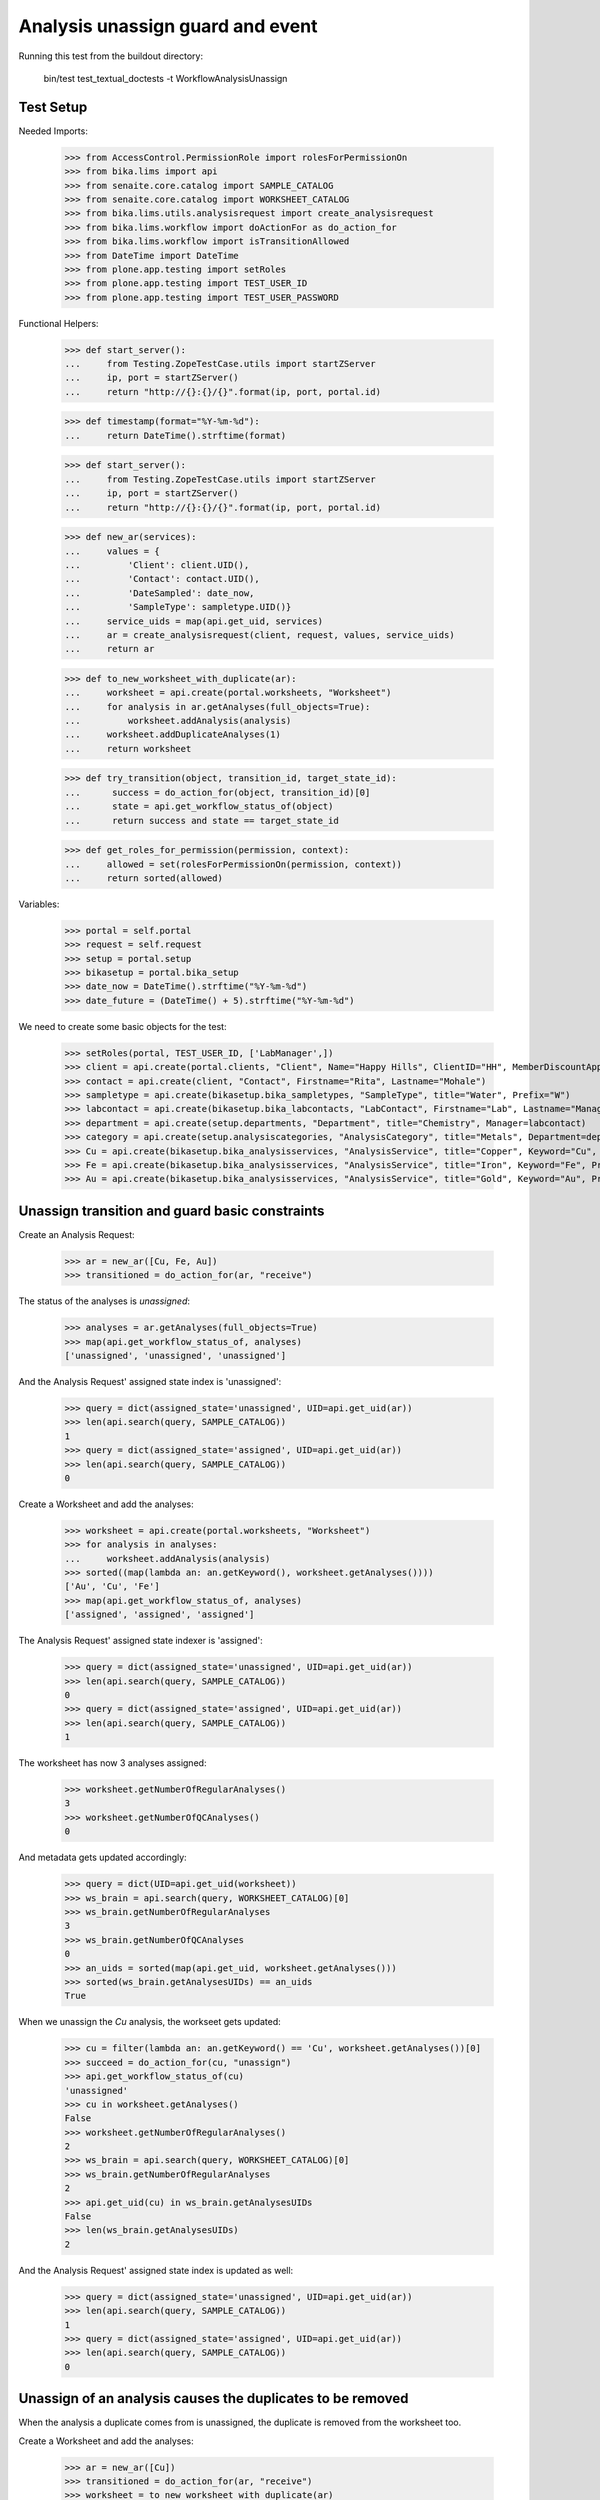 Analysis unassign guard and event
---------------------------------

Running this test from the buildout directory:

    bin/test test_textual_doctests -t WorkflowAnalysisUnassign


Test Setup
..........

Needed Imports:

    >>> from AccessControl.PermissionRole import rolesForPermissionOn
    >>> from bika.lims import api
    >>> from senaite.core.catalog import SAMPLE_CATALOG
    >>> from senaite.core.catalog import WORKSHEET_CATALOG
    >>> from bika.lims.utils.analysisrequest import create_analysisrequest
    >>> from bika.lims.workflow import doActionFor as do_action_for
    >>> from bika.lims.workflow import isTransitionAllowed
    >>> from DateTime import DateTime
    >>> from plone.app.testing import setRoles
    >>> from plone.app.testing import TEST_USER_ID
    >>> from plone.app.testing import TEST_USER_PASSWORD

Functional Helpers:

    >>> def start_server():
    ...     from Testing.ZopeTestCase.utils import startZServer
    ...     ip, port = startZServer()
    ...     return "http://{}:{}/{}".format(ip, port, portal.id)

    >>> def timestamp(format="%Y-%m-%d"):
    ...     return DateTime().strftime(format)

    >>> def start_server():
    ...     from Testing.ZopeTestCase.utils import startZServer
    ...     ip, port = startZServer()
    ...     return "http://{}:{}/{}".format(ip, port, portal.id)

    >>> def new_ar(services):
    ...     values = {
    ...         'Client': client.UID(),
    ...         'Contact': contact.UID(),
    ...         'DateSampled': date_now,
    ...         'SampleType': sampletype.UID()}
    ...     service_uids = map(api.get_uid, services)
    ...     ar = create_analysisrequest(client, request, values, service_uids)
    ...     return ar

    >>> def to_new_worksheet_with_duplicate(ar):
    ...     worksheet = api.create(portal.worksheets, "Worksheet")
    ...     for analysis in ar.getAnalyses(full_objects=True):
    ...         worksheet.addAnalysis(analysis)
    ...     worksheet.addDuplicateAnalyses(1)
    ...     return worksheet

    >>> def try_transition(object, transition_id, target_state_id):
    ...      success = do_action_for(object, transition_id)[0]
    ...      state = api.get_workflow_status_of(object)
    ...      return success and state == target_state_id

    >>> def get_roles_for_permission(permission, context):
    ...     allowed = set(rolesForPermissionOn(permission, context))
    ...     return sorted(allowed)


Variables:

    >>> portal = self.portal
    >>> request = self.request
    >>> setup = portal.setup
    >>> bikasetup = portal.bika_setup
    >>> date_now = DateTime().strftime("%Y-%m-%d")
    >>> date_future = (DateTime() + 5).strftime("%Y-%m-%d")

We need to create some basic objects for the test:

    >>> setRoles(portal, TEST_USER_ID, ['LabManager',])
    >>> client = api.create(portal.clients, "Client", Name="Happy Hills", ClientID="HH", MemberDiscountApplies=True)
    >>> contact = api.create(client, "Contact", Firstname="Rita", Lastname="Mohale")
    >>> sampletype = api.create(bikasetup.bika_sampletypes, "SampleType", title="Water", Prefix="W")
    >>> labcontact = api.create(bikasetup.bika_labcontacts, "LabContact", Firstname="Lab", Lastname="Manager")
    >>> department = api.create(setup.departments, "Department", title="Chemistry", Manager=labcontact)
    >>> category = api.create(setup.analysiscategories, "AnalysisCategory", title="Metals", Department=department)
    >>> Cu = api.create(bikasetup.bika_analysisservices, "AnalysisService", title="Copper", Keyword="Cu", Price="15", Category=category.UID(), Accredited=True)
    >>> Fe = api.create(bikasetup.bika_analysisservices, "AnalysisService", title="Iron", Keyword="Fe", Price="10", Category=category.UID())
    >>> Au = api.create(bikasetup.bika_analysisservices, "AnalysisService", title="Gold", Keyword="Au", Price="20", Category=category.UID())


Unassign transition and guard basic constraints
...............................................

Create an Analysis Request:

    >>> ar = new_ar([Cu, Fe, Au])
    >>> transitioned = do_action_for(ar, "receive")

The status of the analyses is `unassigned`:

    >>> analyses = ar.getAnalyses(full_objects=True)
    >>> map(api.get_workflow_status_of, analyses)
    ['unassigned', 'unassigned', 'unassigned']

And the Analysis Request' assigned state index is 'unassigned':

    >>> query = dict(assigned_state='unassigned', UID=api.get_uid(ar))
    >>> len(api.search(query, SAMPLE_CATALOG))
    1
    >>> query = dict(assigned_state='assigned', UID=api.get_uid(ar))
    >>> len(api.search(query, SAMPLE_CATALOG))
    0

Create a Worksheet and add the analyses:

    >>> worksheet = api.create(portal.worksheets, "Worksheet")
    >>> for analysis in analyses:
    ...     worksheet.addAnalysis(analysis)
    >>> sorted((map(lambda an: an.getKeyword(), worksheet.getAnalyses())))
    ['Au', 'Cu', 'Fe']
    >>> map(api.get_workflow_status_of, analyses)
    ['assigned', 'assigned', 'assigned']

The Analysis Request' assigned state indexer is 'assigned':

    >>> query = dict(assigned_state='unassigned', UID=api.get_uid(ar))
    >>> len(api.search(query, SAMPLE_CATALOG))
    0
    >>> query = dict(assigned_state='assigned', UID=api.get_uid(ar))
    >>> len(api.search(query, SAMPLE_CATALOG))
    1

The worksheet has now 3 analyses assigned:

    >>> worksheet.getNumberOfRegularAnalyses()
    3
    >>> worksheet.getNumberOfQCAnalyses()
    0

And metadata gets updated accordingly:

    >>> query = dict(UID=api.get_uid(worksheet))
    >>> ws_brain = api.search(query, WORKSHEET_CATALOG)[0]
    >>> ws_brain.getNumberOfRegularAnalyses
    3
    >>> ws_brain.getNumberOfQCAnalyses
    0
    >>> an_uids = sorted(map(api.get_uid, worksheet.getAnalyses()))
    >>> sorted(ws_brain.getAnalysesUIDs) == an_uids
    True

When we unassign the `Cu` analysis, the workseet gets updated:

    >>> cu = filter(lambda an: an.getKeyword() == 'Cu', worksheet.getAnalyses())[0]
    >>> succeed = do_action_for(cu, "unassign")
    >>> api.get_workflow_status_of(cu)
    'unassigned'
    >>> cu in worksheet.getAnalyses()
    False
    >>> worksheet.getNumberOfRegularAnalyses()
    2
    >>> ws_brain = api.search(query, WORKSHEET_CATALOG)[0]
    >>> ws_brain.getNumberOfRegularAnalyses
    2
    >>> api.get_uid(cu) in ws_brain.getAnalysesUIDs
    False
    >>> len(ws_brain.getAnalysesUIDs)
    2

And the Analysis Request' assigned state index is updated as well:

    >>> query = dict(assigned_state='unassigned', UID=api.get_uid(ar))
    >>> len(api.search(query, SAMPLE_CATALOG))
    1
    >>> query = dict(assigned_state='assigned', UID=api.get_uid(ar))
    >>> len(api.search(query, SAMPLE_CATALOG))
    0


Unassign of an analysis causes the duplicates to be removed
...........................................................

When the analysis a duplicate comes from is unassigned, the duplicate is
removed from the worksheet too.

Create a Worksheet and add the analyses:

    >>> ar = new_ar([Cu])
    >>> transitioned = do_action_for(ar, "receive")
    >>> worksheet = to_new_worksheet_with_duplicate(ar)
    >>> api.get_workflow_status_of(worksheet)
    'open'
    >>> cu = ar.getAnalyses(full_objects=True)[0]
    >>> dcu = worksheet.getDuplicateAnalyses()[0]

When the analysis `Cu` is unassigned, the duplicate is removed:

    >>> dcu_uid = api.get_uid(dcu)
    >>> try_transition(cu, "unassign", "unassigned")
    True
    >>> api.get_workflow_status_of(cu)
    'unassigned'
    >>> dcu_uid in worksheet.getDuplicateAnalyses()
    False
    >>> api.get_object_by_uid(dcu_uid, None) is None
    True
